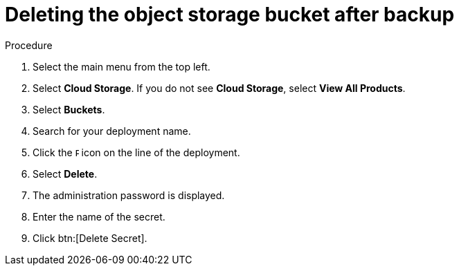 [id="proc-gcp-delete-object-storage"]

= Deleting the object storage bucket after backup

.Procedure
. Select the main menu from the top left.
. Select *Cloud Storage*. If you do not see *Cloud Storage*, select *View All Products*.
. Select *Buckets*.
. Search for your deployment name.
. Click the image:ellipsis.png[Ellipsis,5,12] icon on the line of the deployment.
. Select *Delete*.
. The administration password is displayed.
. Enter the name of the secret.
. Click btn:[Delete Secret].
